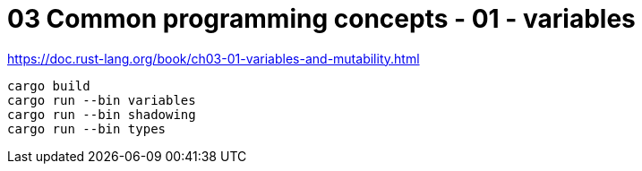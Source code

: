 = 03 Common programming concepts - 01 - variables

https://doc.rust-lang.org/book/ch03-01-variables-and-mutability.html

[source,sh]
----
cargo build
cargo run --bin variables
cargo run --bin shadowing
cargo run --bin types
----